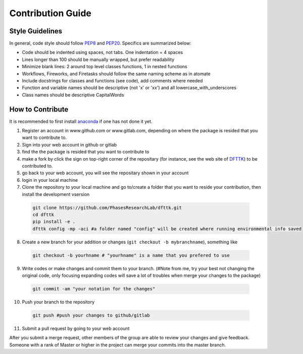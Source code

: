 ==================
Contribution Guide
==================

.. |fork| image:: _static/fork_sign.png
          :height: 14pt
          :width: 80pt
          :alt: Logo

Style Guidelines
----------------

In general, code style should follow PEP8_ and PEP20_. Specifics are summarized below:

- Code should be indented using spaces, not tabs. One indentation = 4 spaces
- Lines longer than 100 should be manually wrapped, but prefer readability
- Minimize blank lines: 2 around top level classes functions, 1 in nested functions
- Workflows, Fireworks, and Firetasks should follow the same naming scheme as in atomate
- Include docstrings for classes and functions (see code), add comments where needed
- Function and variable names should be descriptive (not 'x' or 'xx') and all lowercase_with_underscores
- Class names should be descriptive CapitalWords

.. _PEP8: https://www.python.org/dev/peps/pep-0008/
.. _PEP20: https://www.python.org/dev/peps/pep-0020/

How to Contribute 
-----------------

It is recommended to first install `anaconda <https://docs.anaconda.com/anaconda/install/>`_ if one has not done it yet. 

1. Register an account in www.github.com or www.gitlab.com, depending on where the package is resided that you want to contribute to. 
2. Sign into your web account in github or gitlab
3. find the the package is resided that you want to contribute to
4. make a fork by click the |fork| sign on top-right corner of the repositary (for instance, see the web site of `DFTTK <https://github.com/yiwang62/dfttk>`_) to be contributed to.
5. go back to your web account, you will see the repositary shown  in your account
6. login in your local machine
7. Clone the repository to your local machine and go to/create a folder that you want to reside your contribution, then install the development vsersion

  .. code-block:: bash

    git clone https://github.com/PhasesResearchLab/dfttk.git
    cd dfttk
    pip install -e .
    dfttk config -mp -aci #a folder named "config" will be created where running environmental info saved

8. Create a new branch for your addition or changes (``git checkout -b mybranchname``), something like

  .. code-block:: bash

    git checkout -b yourhname # "yourhname" is a name that you prefered to use

9. Write codes or make changes and commit them to your branch. (#Note from me, try your best not changing the original code, only focusing expanding codes will save a lot of troubles when merge your changes to the package)

  .. code-block:: bash

    git commit -am "your notation for the changes"

10. Push your branch to the repository

  .. code-block:: bash

    git push #push your changes to github/gitlab

11. Submit a pull request by going to your web account


After you submit a merge request, other members of the group are able to review your changes and give feedback. Someone with a rank of Master or higher in the project can merge your commits into the master branch.

